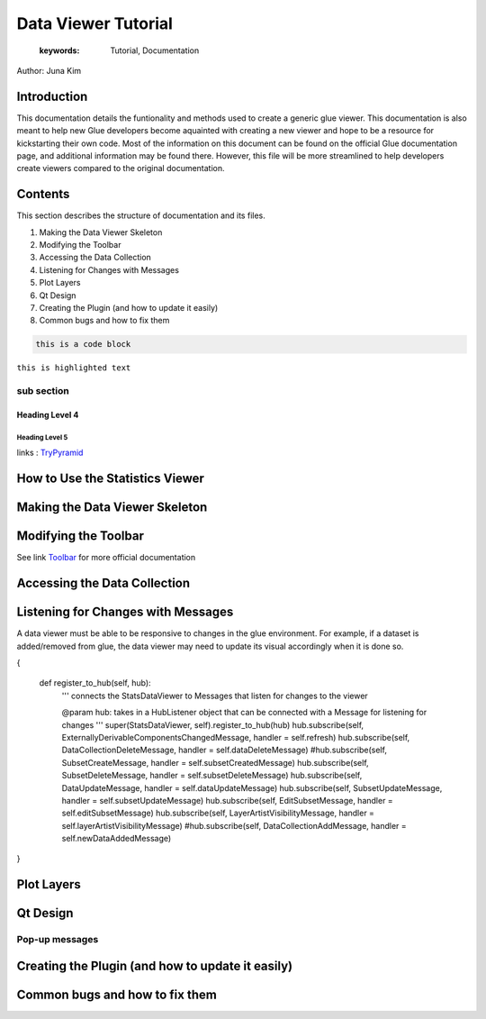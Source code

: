 
****************************************
Data Viewer Tutorial
****************************************

    :keywords: Tutorial, Documentation

Author: Juna Kim

Introduction
============

This documentation details the funtionality and methods used to create a generic glue viewer. This documentation is also meant to help new Glue developers become aquainted with creating a new viewer and hope to be a resource for kickstarting their own code. Most of the information on this document can be found on the official Glue documentation page, and additional information may be found there. However, this file will be more streamlined to help developers create viewers compared to the original documentation.

Contents
=======================

This section describes the structure of documentation and its files.

#. Making the Data Viewer Skeleton
#. Modifying the Toolbar
#. Accessing the Data Collection
#. Listening for Changes with Messages
#. Plot Layers
#. Qt Design
#. Creating the Plugin (and how to update it easily)
#. Common bugs and how to fix them


.. code-block:: rst

    this is a code block
    
``this is highlighted text``

sub section
-----------------

Heading Level 4
^^^^^^^^^^^^^^^

Heading Level 5
"""""""""""""""

links : `TryPyramid <https://trypyramid.com>`_


How to Use the Statistics Viewer
============================


Making the Data Viewer Skeleton
==========================


Modifying the Toolbar
=======================
See link `Toolbar <http://docs.glueviz.org/en/stable/customizing_guide/toolbar.html>`_ for more official documentation

Accessing the Data Collection
=======================
Listening for Changes with Messages
=======================
A data viewer must be able to be responsive to changes in the glue environment. For example, if a dataset is added/removed from glue, the data viewer may need to update its visual accordingly when it is done so. 

.. code-block::    

{

    def register_to_hub(self, hub):
        '''
        connects the StatsDataViewer to Messages that listen for changes to
        the viewer

        @param hub: takes in a HubListener object that can be connected with a Message for listening for changes
        '''
        super(StatsDataViewer, self).register_to_hub(hub)
        hub.subscribe(self, ExternallyDerivableComponentsChangedMessage, handler = self.refresh)
        hub.subscribe(self, DataCollectionDeleteMessage, handler = self.dataDeleteMessage)
        #hub.subscribe(self, SubsetCreateMessage, handler = self.subsetCreatedMessage)
        hub.subscribe(self, SubsetDeleteMessage, handler = self.subsetDeleteMessage)
        hub.subscribe(self, DataUpdateMessage, handler = self.dataUpdateMessage)
        hub.subscribe(self, SubsetUpdateMessage, handler = self.subsetUpdateMessage)
        hub.subscribe(self, EditSubsetMessage, handler = self.editSubsetMessage)
        hub.subscribe(self, LayerArtistVisibilityMessage, handler = self.layerArtistVisibilityMessage)
        #hub.subscribe(self, DataCollectionAddMessage, handler = self.newDataAddedMessage)

}

Plot Layers
=======================
Qt Design
=======================

Pop-up messages
-----------------
Creating the Plugin (and how to update it easily)
=======================
Common bugs and how to fix them
=======================


